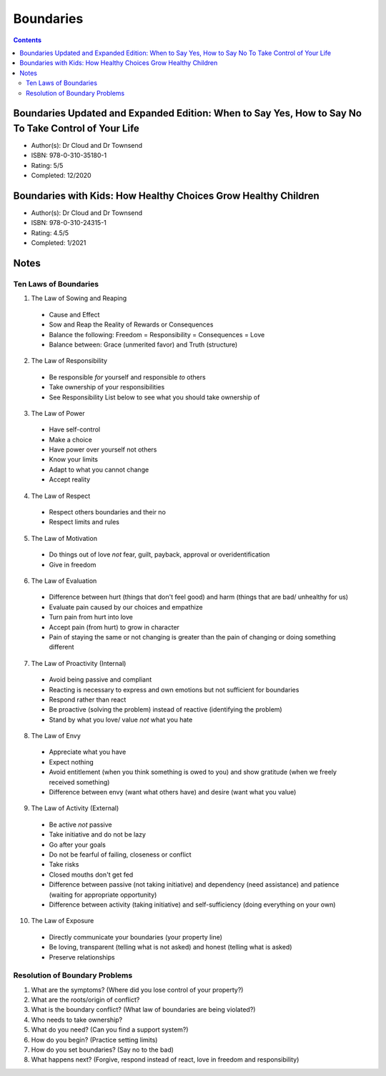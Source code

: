 ==========
Boundaries
==========

.. contents::

Boundaries Updated and Expanded Edition: When to Say Yes, How to Say No To Take Control of Your Life
====================================================================================================
* Author(s): Dr Cloud and Dr Townsend
* ISBN: 978-0-310-35180-1
* Rating: 5/5
* Completed: 12/2020

Boundaries with Kids: How Healthy Choices Grow Healthy Children
===============================================================
* Author(s): Dr Cloud and Dr Townsend
* ISBN: 978-0-310-24315-1
* Rating: 4.5/5
* Completed: 1/2021

Notes
=====

Ten Laws of Boundaries
----------------------
1. The Law of Sowing and Reaping

  * Cause and Effect
  * Sow and Reap the Reality of Rewards or Consequences
  * Balance the following: Freedom = Responsibility = Consequences = Love
  * Balance between: Grace (unmerited favor) and Truth (structure)

2. The Law of Responsibility

  * Be responsible *for* yourself and responsible *to* others
  * Take ownership of your responsibilities
  * See Responsibility List below to see what you should take ownership of

3. The Law of Power

  * Have self-control
  * Make a choice
  * Have power over yourself not others
  * Know your limits
  * Adapt to what you cannot change
  * Accept reality

4. The Law of Respect

  * Respect others boundaries and their no
  * Respect limits and rules

5. The Law of Motivation

  * Do things out of love *not* fear, guilt, payback, approval or overidentification
  * Give in freedom

6. The Law of Evaluation

  * Difference between hurt (things that don't feel good) and harm (things that are bad/ unhealthy for us)
  * Evaluate pain caused by our choices and empathize
  * Turn pain from hurt into love
  * Accept pain (from hurt) to grow in character
  * Pain of staying the same or not changing is greater than the pain of changing or doing something different

7. The Law of Proactivity (Internal)

  * Avoid being passive and compliant
  * Reacting is necessary to express and own emotions but not sufficient for boundaries
  * Respond rather than react
  * Be proactive (solving the problem) instead of reactive (identifying the problem)
  * Stand by what you love/ value *not* what you hate

8. The Law of Envy

  * Appreciate what you have
  * Expect nothing
  * Avoid entitlement (when you think something is owed to you) and show gratitude (when we freely received something)
  * Difference between envy (want what others have) and desire (want what you value)

9. The Law of Activity (External)

  * Be active *not* passive
  * Take initiative and do not be lazy
  * Go after your goals
  * Do not be fearful of failing, closeness or conflict
  * Take risks
  * Closed mouths don't get fed
  * Difference between passive (not taking initiative) and dependency (need assistance) and patience (waiting for appropriate opportunity)
  * Difference between activity (taking initiative) and self-sufficiency (doing everything on your own)

10. The Law of Exposure

  * Directly communicate your boundaries (your property line)
  * Be loving, transparent (telling what is not asked) and honest (telling what is asked)
  * Preserve relationships

Resolution of Boundary Problems
-------------------------------
1. What are the symptoms? (Where did you lose control of your property?)
2. What are the roots/origin of conflict?
3. What is the boundary conflict? (What law of boundaries are being violated?)
4. Who needs to take ownership?
5. What do you need? (Can you find a support system?)
6. How do you begin? (Practice setting limits)
7. How do you set boundaries? (Say no to the bad)
8. What happens next? (Forgive, respond instead of react, love in freedom and responsibility)
